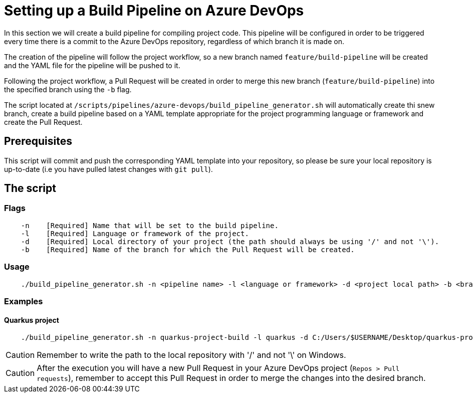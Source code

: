 = Setting up a Build Pipeline on Azure DevOps

In this section we will create a build pipeline for compiling project code. This pipeline will be configured in order to be triggered every time there is a commit to the Azure DevOps repository, regardless of which branch it is made on.

The creation of the pipeline will follow the project workflow, so a new branch named `feature/build-pipeline` will be created and the YAML file for the pipeline will be pushed to it.

Following the project workflow, a Pull Request will be created in order to merge this new branch (`feature/build-pipeline`) into the specified branch using the `-b` flag.

The script located at `/scripts/pipelines/azure-devops/build_pipeline_generator.sh` will automatically create thi snew branch, create a build pipeline based on a YAML template appropriate for the project programming language or framework and create the Pull Request.

== Prerequisites

This script will commit and push the corresponding YAML template into your repository, so please be sure your local repository is up-to-date (i.e you have pulled latest changes with `git pull`).

== The script

=== Flags
```
    -n    [Required] Name that will be set to the build pipeline.
    -l    [Required] Language or framework of the project.
    -d    [Required] Local directory of your project (the path should always be using '/' and not '\').
    -b    [Required] Name of the branch for which the Pull Request will be created.
```

=== Usage

```
    ./build_pipeline_generator.sh -n <pipeline name> -l <language or framework> -d <project local path> -b <branch>
```

=== Examples

==== Quarkus project

```
    ./build_pipeline_generator.sh -n quarkus-project-build -l quarkus -d C:/Users/$USERNAME/Desktop/quarkus-project -b develop
```

CAUTION: Remember to write the path to the local repository with '/' and not '\' on Windows.

CAUTION: After the execution you will have a new Pull Request in your Azure DevOps project (`Repos > Pull requests`), remember to accept this Pull Request in order to merge the changes into the desired branch. 
